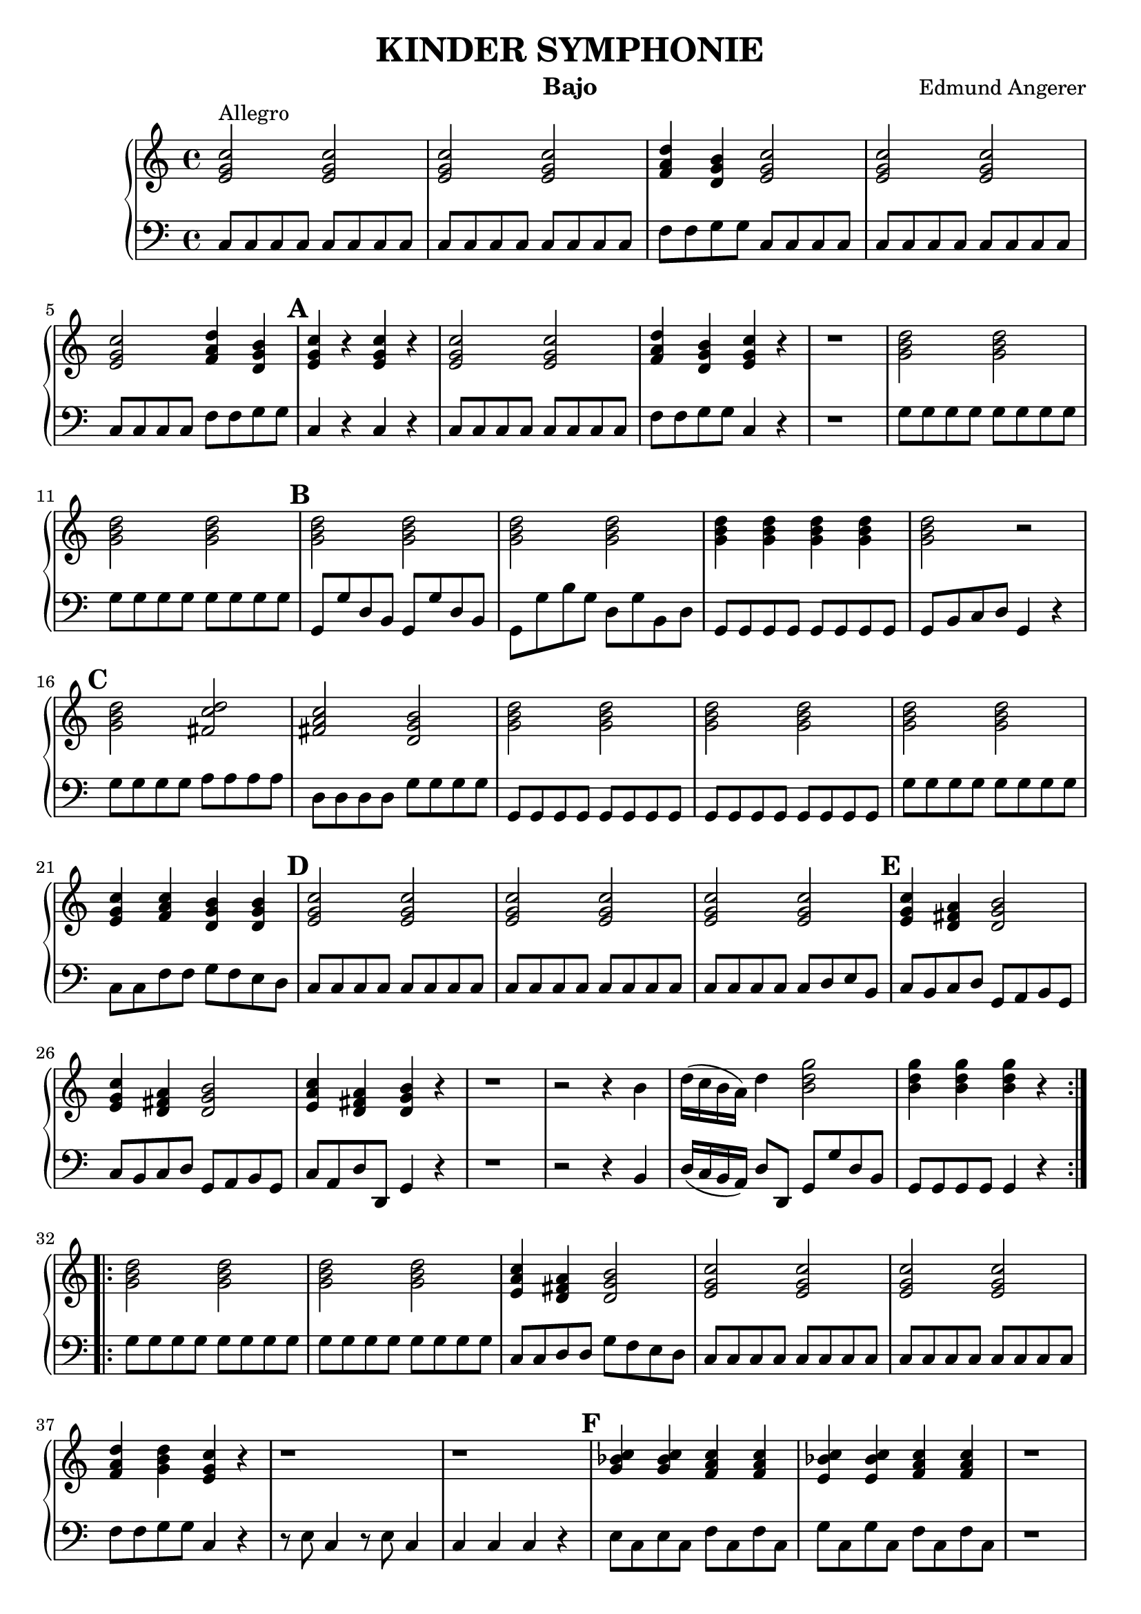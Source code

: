 \header {
  title = "KINDER SYMPHONIE"
  instrument = "Bajo"
  composer = "Edmund Angerer"
}
upper = \relative c'' {
  \clef treble
  \key c \major
  \time 4/4

  \set Score.markFormatter = #format-mark-alphabet

  \repeat volta 2 {
  <c g e>2^"Allegro" <c g e>2 | <c g e>2 <c g e>2 | <d a f>4 <b g d>4 <c g e>2 | 
  <c g e>2 <c g e>2 <c g e>2 <d a f>4 <b g d>4 | \mark \default <c g e>4 r4 <c g e>4 r4 |
  <c g e>2 <c g e>2 |  <d a f>4 <b g d>4 <c g e>4 r4 | r1 |
  <d b g>2 <d b g>2 | <d b g>2  <d b g>2 | \mark \default <d b g>2 <d b g>2 | <d b g>2 <d b g>2 | <d b g>4 <d b g>4 <d b g>4 <d b g>4 |
  <d b g>2 r2 | \mark \default <d b g>2 <d c fis,>2 |  <c a fis>2 <b g d>2 | <d b g>2 <d b g>2 |  <d b g>2 <d b g>2 | <d b g>2 <d b g>2 |
  <e, g c>4 <f a c>4 <d g b>4 <d g b>4 | \mark \default <e g c>2 <e g c>2 | <e g c>2  <e g c>2 | <e g c>2 <e g c>2 |
   \mark \default <e g c>4 <d fis a>4 <d g b>2 | <e g c>4 <d fis a>4 <d g b>2 | <e a c>4 <d fis a>4 <d g b>4 r4 |
   r1 | r2 r4 b'4 | d16( c b a) d4 <b d g>2 |  <b d g>4  <b d g>4  <b d g>4 r4 |
  }
  \repeat volta 2 {
   <g b d>2 <g b d>2 | <g b d>2 <g b d>2 | <e a c>4 <d fis a>4  <d g b>2 |
   <c' g e>2 <c g e>2 | <c g e>2 <c g e>2 | <d a f>4 <d b g>4 <c g e>4 r4  |
   r1 | r1 | \mark \default <c bes g>4  <c bes g>4  <c a f>4 <c a f>4 | <c bes e,>4  <c bes e,>4 <c a f>4 <c a f>4 |
   r1 | r1 | r1 | \mark \default d,8 e fis g a b c d | e fis g a b g g g | <g d b>2 <g d b>2 |
   <g d b>2 <g d b>2 | <g e c>4 <g d b>4 <g e c>2 | <g d b>4 <g e c>4 <g d b>2 |
   \mark \default <c, g e>2 <c g e>2 | <c g e>2 <c g e>2 | <c g e>2 <c g e>4 <c g e>4 | <c g e>2 <c g e>4 <c g e>4 |
   \mark \default <e c g>2  <d a f>2 | <d b g>2 <c g e>2 | <c g e>4 r4  <c g e>4 r4 | <c g e>4 <c g e>4 <c g e>4 r4 |
   <d b g>2 <d b g>4 <c g e>4 |\mark #10 <c a f>4 <b g d>4 <c g e>2 | <c a f>4 <b g d>4 <c g e>2 |
   <d a f>4 <b g d>4 <c g e>4 r4 | r1 | r2 r4 e,8 e | g16( f e d) g4 <c g e>2 | <c g e>4 <c g e>4 <c g e>4 r4 |
  }
}

lower = \relative c {
  \clef bass
  \key c \major
  \time 4/4
  \repeat volta 2 { 
  c8 c c c c c c c | c8 c c c c c c c | f f g g c, c c c | c c c c c c c c |
  c c c c f f g g | c,4 r4 c r4 |  c8 c c c c c c c | f f g g c,4 r4 | r1 |
  g'8 g g g g g g g | g g g g g g g g | g, g' d b g g' d b | g g' b g d g b, d |
  g, g g g g g g g | g b c d g,4 r4 | g'8 g g g a a a a | d, d d d g g g g |
  g, g g g g g g g | g g g g g g g g | g' g g g g g g g | c, c f f g f e d |
  c c c c c c c c | c c c c c c c c | c c c c c d e b | c b c d g, a b g |
  c b c d g, a b g | c a d d, g4 r4 | r1 | r2 r4 b4 | d16( c b a) d8 d, g g' d b |
  g g g g g4 r4 }
  \repeat volta 2 {
  g'8 g g g g g g g | g g g g g g g g | c, c d d g f e d | c c c c c c c c | c c c c c c c c |
  f f g g c,4 r4 | r8 e c4 r8 e c4 | c c c r4 | e8 c e c f c f c | g' c, g' c, f c f c | r1 | r1 |
  r2 f8 c f,4 | d8 e fis g a b c d | e fis g a b g g g | g g g g g g g g | g g d d g, g' b g |
  c g d' g, c  g e c | b g c e g g, g4 | c8 c c c c c c c | c c c c c c c c | c c' b c g c e, g |
  c, c' b c g c e, g | c, c c c d d d d | g, g g g  c c c c | c4 r4 c r4 | c8 c c c c4 r4 | g'8 g g g g f e c |
  f e f g c, d e c | f e f g c, d e c | f d g g, c4 r4 | r1 |
  r2 r4 e8 e | g16( f e d) g8 g, c c' g e | c c c c c4 r4
  }
}

\score {
  \new PianoStaff <<
    % \set PianoStaff.instrumentName = #"Piano  "
    \new Staff = "upper" \upper
    \new Staff = "lower" \lower
  >>
  \layout { }
}
